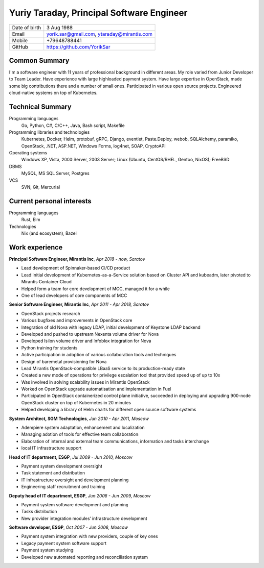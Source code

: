 .. |nbsp| unicode:: 0xA0 
   :trim:

Yuriy Taraday, Principal Software Engineer
==========================================

================= ==============================================
 Date of birth    3 Aug 1988
 Email            yorik.sar@gmail.com, |nbsp| ytaraday@mirantis.com
 Mobile           +79648788441
 GitHub           https://github.com/YorikSar
================= ==============================================

Common Summary
--------------

I'm a software engineer with 11 years of professional background in different
areas. My role varied from Junior Developer to Team Leader. Have experience
with large highloaded payment system. Have large expertise in OpenStack, made
some big contributions there and a number of small ones. Participated in
various open source projects. Engineered cloud-native systems on top of
Kubernetes.

Technical Summary
-----------------

Programming languages
    Go, Python, C#, C/C++, Java, Bash script, Makefile

Programming libraries and technologies
    Kubernetes, Docker, Helm, protobuf, gRPC,
    Django, eventlet, Paste.Deploy, webob, SQLAlchemy, paramiko, OpenStack,
    .NET, ASP.NET, Windows Forms, log4net, SOAP, CryptoAPI

Operating systems
    Windows XP, Vista, 2000 Server, 2003 Server; Linux (Ubuntu, CentOS/RHEL,
    Gentoo, NixOS); FreeBSD

DBMS
    MySQL, MS SQL Server, Postgres

VCS
    SVN, Git, Mercurial

Current personal interests
--------------------------

Programming languages
    Rust, Elm

Technologies
    Nix (and ecosystem), Bazel

Work experience
---------------

**Principal Software Engineer, Mirantis Inc**, *Apr 2018 - now, Saratov*

- Lead development of Spinnaker-based CI/CD product
- Lead initial development of Kubernetes-as-a-Service solution based on
  Cluster API and kubeadm, later pivoted to Mirantis Container Cloud
- Helped form a team for core development of MCC, managed it for a while
- One of lead developers of core components of MCC

**Senior Software Engineer, Mirantis Inc**, *Apr 2011 - Apr 2018, Saratov*

- OpenStack projects research
- Various bugfixes and improvements in OpenStack core
- Integration of old Nova with legacy LDAP, initial development of Keystone
  LDAP backend
- Developed and pushed to upstream Nexenta volume driver for Nova
- Developed Isilon volume driver and Infoblox integration for Nova
- Python training for students
- Active participation in adoption of various collaboration tools and
  techniques
- Design of baremetal provisioning for Nova
- Lead Mirantis OpenStack-compatible LBaaS service to its production-ready
  state
- Created a new mode of operations for privilege escalation tool that provided
  speed up of up to 10x
- Was involved in solving scalability issues in Mirantis OpenStack
- Worked on OpenStack upgrade automatisation and implementation in Fuel
- Participated in OpenStack containerized control plane initiative, succeeded
  in deploying and upgrading 900-node OpenStack cluster on top of Kubernetes
  in 20 minutes
- Helped developing a library of Helm charts for different open source software
  systems

**System Architect, SGM Technologies**, *Jun 2010 - Apr 2011, Moscow*

- Adempiere system adaptation, enhancement and localization
- Managing adotion of tools for effective team collaboration
- Elaboration of internal and external team communications, information and
  tasks interchange
- local IT infrastructure support

**Head of IT department, ESGP**, *Jul 2009 - Jun 2010, Moscow*

- Payment system development oversight
- Task statement and distribution
- IT infrastructure oversight and development planning
- Engineering staff recruitment and training

**Deputy head of IT department, ESGP**, *Jun 2008 - Jun 2009, Moscow*

- Payment system software development and planning
- Tasks distribution
- New provider integration modules' infrastructure development

**Software developer, ESGP**, *Oct 2007 - Jun 2008, Moscow*

- Payment system integration with new providers, couple of key ones
- Legacy payment system software support
- Payment system studying
- Developed new automated reporting and reconciliation system
